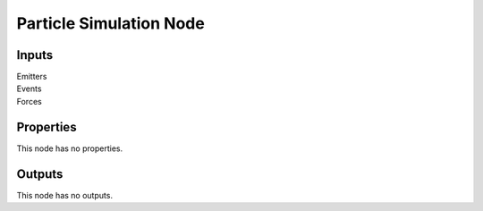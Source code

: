 .. _bpy.types.ShaderNodeOutputMaterial:

************************
Particle Simulation Node
************************

Inputs
======

Emitters
   ..
Events
   ..
Forces
   ..


Properties
==========

This node has no properties.


Outputs
=======

This node has no outputs.
